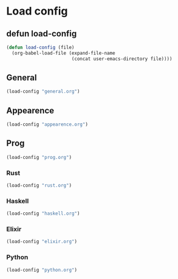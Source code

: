 * Load config
** defun load-config
#+BEGIN_SRC emacs-lisp
(defun load-config (file)
  (org-babel-load-file (expand-file-name
                        (concat user-emacs-directory file))))
#+END_SRC

** General
#+BEGIN_SRC emacs-lisp
(load-config "general.org")
#+END_SRC

** Appearence
#+BEGIN_SRC emacs-lisp
(load-config "appearence.org")
#+END_SRC

** Prog
#+BEGIN_SRC emacs-lisp
(load-config "prog.org")
#+END_SRC

*** Rust
#+BEGIN_SRC emacs-lisp
(load-config "rust.org")
#+END_SRC

*** Haskell
#+BEGIN_SRC emacs-lisp
(load-config "haskell.org")
#+END_SRC

*** Elixir
#+BEGIN_SRC emacs-lisp
(load-config "elixir.org")
#+END_SRC

*** Python
#+BEGIN_SRC emacs-lisp
(load-config "python.org")
#+END_SRC
